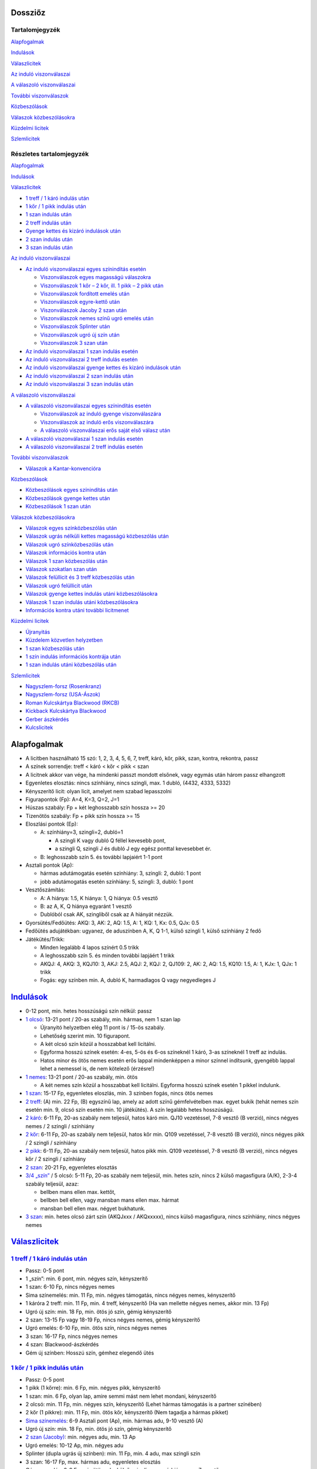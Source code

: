 Dossziőz
========

.. meta::
   :viewport: width=device-width, initial-scale=1

Tartalomjegyzék
---------------

Alapfogalmak_

Indulások_

Válaszlicitek__

__ Valasz1_

`Az induló viszonválaszai`__

__ Valasz2_

`A válaszoló viszonválaszai`__

__ Valasz3_

`További viszonválaszok`__

__ Valasz4_

Közbeszólások__

__ Kozbe1_

`Válaszok közbeszólásokra`__

__ Kozbe2_

`Küzdelmi licitek`__

__ Kuzdelem_

Szlemlicitek__

__ Szlem_

Részletes tartalomjegyzék
-------------------------

Alapfogalmak_

Indulások_

.. _Valasz1:

Válaszlicitek_

- `1 treff / 1 káró indulás után`_
- `1 kőr / 1 pikk indulás után`_
- `1 szan indulás után`_
- `2 treff indulás után`_
- `Gyenge kettes és kizáró indulások után`_
- `2 szan indulás után`_
- `3 szan indulás után`_

.. _Valasz2:

`Az induló viszonválaszai`_

- `Az induló viszonválaszai egyes színindítás esetén`_

  - `Viszonválaszok egyes magasságú válaszokra`_
  - `Viszonválaszok 1 kőr – 2 kőr, ill. 1 pikk – 2 pikk után`_
  - `Viszonválaszok fordított emelés után`_
  - `Viszonválaszok egyre-kettő után`_
  - `Viszonválaszok Jacoby 2 szan után`_
  - `Viszonválaszok nemes színű ugró emelés után`_
  - `Viszonválaszok Splinter után`_
  - `Viszonválaszok ugró új szín után`_
  - `Viszonválaszok 3 szan után`_

- `Az induló viszonválaszai 1 szan indulás esetén`_
- `Az induló viszonválaszai 2 treff indulás esetén`_
- `Az induló viszonválaszai gyenge kettes és kizáró indulások után`_
- `Az induló viszonválaszai 2 szan indulás után`_
- `Az induló viszonválaszai 3 szan indulás után`_

.. _Valasz3:

`A válaszoló viszonválaszai`_

- `A válaszoló viszonválaszai egyes színindítás esetén`_

  - `Viszonválaszok az induló gyenge viszonválaszára`_
  - `Viszonválaszok az induló erős viszonválaszára`_
  - `A válaszoló viszonválaszai erős saját első válasz után`_

- `A válaszoló viszonválaszai 1 szan indulás esetén`_
- `A válaszoló viszonválaszai 2 treff indulás esetén`_

.. _Valasz4:

`További viszonválaszok`_

- `Válaszok a Kantar-konvencióra`_

.. _Kozbe1:

Közbeszólások_

- `Közbeszólások egyes színindítás után`_
- `Közbeszólások gyenge kettes után`_
- `Közbeszólások 1 szan után`_

.. _Kozbe2:

`Válaszok közbeszólásokra`_

- `Válaszok egyes színközbeszólás után`_
- `Válaszok ugrás nélküli kettes magasságú közbeszólás után`_
- `Válaszok ugró színközbeszólás után`_
- `Válaszok információs kontra után`_
- `Válaszok 1 szan közbeszólás után`_
- `Válaszok szokatlan szan után`_
- `Válaszok felüllicit és 3 treff közbeszólás után`_
- `Válaszok ugró felüllicit után`_
- `Válaszok gyenge kettes indulás utáni közbeszólásokra`_
- `Válaszok 1 szan indulás utáni közbeszólásokra`_
- `Információs kontra utáni további licitmenet`_

.. _Kuzdelem:

`Küzdelmi licitek`_

- Újranyitás_
- `Küzdelem közvetlen helyzetben`_
- `1 szan közbeszólás után`_
- `1 szín indulás információs kontrája után`_
- `1 szan indulás utáni közbeszólás után`_

.. _Szlem:

Szlemlicitek_

- `Nagyszlem-forsz (Rosenkranz)`_
- `Nagyszlem-forsz (USA-Ászok)`_
- `Roman Kulcskártya Blackwood (RKCB)`_
- `Kickback Kulcskártya Blackwood`_
- `Gerber ászkérdés`_
- `Kulcslicitek`_

Alapfogalmak
============

- A licitben használható 15 szó: 1, 2, 3, 4, 5, 6, 7,
  treff, káró, kőr, pikk, szan, kontra, rekontra, passz
- A színek sorrendje: treff < káró < kőr < pikk < szan
- A licitnek akkor van vége, ha mindenki passzt mondott elsőnek,
  vagy egymás után három passz elhangzott
- Egyenletes elosztás: nincs színhiány, nincs szingli, max. 1 dubló, (4432, 4333, 5332)
- Kényszerítő licit: olyan licit, amelyet nem szabad lepasszolni
- Figurapontok (Fp): A=4, K=3, Q=2, J=1
- Húszas szabály: Fp + két leghosszabb szín hossza >= 20
- Tizenötös szabály: Fp + pikk szín hossza >= 15
- Eloszlási pontok (Ep):
    
  - A: színhiány=3, szingli=2, dubló=1
  
    - A szingli K vagy dubló Q féllel kevesebb pont,
    - a szingli Q, szingli J és dubló J egy egész ponttal kevesebbet ér.

  - B: leghosszabb szín 5. és további lapjaiért 1-1 pont
  
- Asztali pontok (Ap):
      
  - hármas adutámogatás esetén színhiány: 3, szingli: 2, dubló: 1 pont
  - jobb adutámogatás esetén színhiány: 5, szingli: 3, dubló: 1 pont

- Vesztőszámítás:

  - A: A hiánya: 1.5, K hiánya: 1, Q hiánya: 0.5 vesztő
  - B: az A, K, Q hiánya egyaránt 1 vesztő
  - Dublóból csak AK, szingliből csak az A hiányát nézzük.

- Gyorsütés/Fedőütés: AKQ: 3, AK: 2, AQ: 1.5, A: 1, KQ: 1, Kx: 0.5, QJx: 0.5
- Fedőütés adujátékban: ugyanez, de aduszínben A, K, Q 1-1, külső szingli 1, külső színhiány 2 fedő
- Játékütés/Trikk:

  - Minden legalább 4 lapos színért 0.5 trikk
  - A leghosszabb szín 5. és minden további lapjáért 1 trikk
  - AKQJ: 4, AKQ: 3, KQJ10: 3, AKJ: 2.5, AQJ: 2, KQJ: 2, QJ109: 2,
    AK: 2, AQ: 1.5, KQ10: 1.5, A: 1, KJx: 1, QJx: 1 trikk
  - Fogás: egy színben min. A, dubló K, harmadlagos Q vagy negyedleges J

`Indulások`__
=============

__ Válaszlicitek_

- 0-12 pont, min. hetes hosszúságú szín nélkül: passz
- `1 olcsó`__: 13-21 pont / 20-as szabály, min. hármas, nem 1 szan lap

  - Újranyitó helyzetben elég 11 pont is / 15-ös szabály.
  - Lehetőség szerint min. 10 figurapont.
  - A két olcsó szín közül a hosszabbat kell licitálni.
  - Egyforma hosszú színek esetén: 4-es, 5-ös és 6-os színeknél 1 káró,
    3-as színeknél 1 treff az indulás.
  - Hatos minor és ötös nemes esetén erős lappal mindenképpen a minor színnel indítsunk,
    gyengébb lappal lehet a nemessel is, de nem kötelező (érzésre!)

- `1 nemes`__: 13-21 pont / 20-as szabály, min. ötös

  - A két nemes szín közül a hosszabbat kell licitálni.
    Egyforma hosszú színek esetén 1 pikkel indulunk.

- `1 szan`__: 15-17 Fp, egyenletes eloszlás, min. 3 színben fogás, nincs ötös nemes
- `2 treff`__: (A) min. 22 Fp, (B) egyszínű lap, amely az adott színű gémfelvételben max. egyet bukik
  (tehát nemes szín esetén min. 9, olcsó szín esetén min. 10 játékütés).
  A szín legalább hetes hosszúságú.
- `2 káró`__: 6-11 Fp, 20-as szabály nem teljesül, hatos káró min. QJ10 vezetéssel,
  7-8 vesztő (B verzió), nincs négyes nemes / 2 szingli / színhiány
- `2 kőr`__: 6-11 Fp, 20-as szabály nem teljesül, hatos kőr min. Q109 vezetéssel,
  7-8 vesztő (B verzió), nincs négyes pikk / 2 szingli / színhiány
- `2 pikk`__: 6-11 Fp, 20-as szabály nem teljesül, hatos pikk min. Q109 vezetéssel,
  7-8 vesztő (B verzió), nincs négyes kőr / 2 szingli / színhiány
- `2 szan`__: 20-21 Fp, egyenletes elosztás
- `3/4 „szín”`__ / 5 olcsó: 5-11 Fp, 20-as szabály nem teljesül, min. hetes szín,
  nincs 2 külső magasfigura (A/K), 2-3-4 szabály teljesül, azaz:

  - bellben mans ellen max. kettőt, 
  - bellben bell ellen, vagy mansban mans ellen max. hármat
  - mansban bell ellen max. négyet bukhatunk.

- `3 szan`__: min. hetes olcsó zárt szín (AKQJxxx / AKQxxxxx), 
  nincs külső magasfigura, nincs színhiány, nincs négyes nemes

__ `1 treff / 1 káró indulás után`_
__ `1 kőr / 1 pikk indulás után`_
__ `1 szan indulás után`_
__ `2 treff indulás után`_
__ `Gyenge kettes és kizáró indulások után`_
__ `Gyenge kettes és kizáró indulások után`_
__ `Gyenge kettes és kizáró indulások után`_
__ `2 szan indulás után`_
__ `Gyenge kettes és kizáró indulások után`_
__ `3 szan indulás után`_

`Válaszlicitek`__
=================

__ `Az induló viszonválaszai`_

`1 treff / 1 káró indulás után`__
---------------------------------

__ `Az induló viszonválaszai egyes színindítás esetén`_

- Passz: 0-5 pont
- 1 „szín”: min. 6 pont, min. négyes szín, kényszerítő
- 1 szan: 6-10 Fp, nincs négyes nemes
- Sima színemelés: min. 11 Fp, min. négyes támogatás, nincs négyes nemes, kényszerítő
- 1 káróra 2 treff: min. 11 Fp, min. 4 treff, kényszerítő
  (Ha van mellette négyes nemes, akkor min. 13 Fp)
- Ugró új szín: min. 18 Fp, min. ötös jó szín, gémig kényszerítő
- 2 szan: 13-15 Fp vagy 18-19 Fp, nincs négyes nemes, gémig kényszerítő
- Ugró emelés: 6-10 Fp, min. ötös szín, nincs négyes nemes
- 3 szan: 16-17 Fp, nincs négyes nemes
- 4 szan: Blackwood-ászkérdés
- Gém új színben: Hosszú szín, gémhez elegendő ütés

`1 kőr / 1 pikk indulás után`__
-------------------------------

__ `Az induló viszonválaszai egyes színindítás esetén`_

- Passz: 0-5 pont
- 1 pikk (1 kőrre): min. 6 Fp, min. négyes pikk, kényszerítő
- 1 szan: min. 6 Fp, olyan lap, amire semmi mást nem lehet mondani, kényszerítő
- 2 olcsó: min. 11 Fp, min. négyes szín, kényszerítő
  (Lehet hármas támogatás is a partner színében)
- 2 kőr (1 pikkre): min. 11 Fp, min. ötös kőr, kényszerítő
  (Nem tagadja a hármas pikket)
- `Sima színemelés`__: 6-9 Asztali pont (Ap), min. hármas adu, 9-10 vesztő (A)
- Ugró új szín: min. 18 Fp, min. ötös jó szín, gémig kényszerítő
- `2 szan (Jacoby)`__: min. négyes adu, min. 13 Ap
- Ugró emelés: 10-12 Ap, min. négyes adu
- Splinter (dupla ugrás új színben): min. 11 Fp, min. 4 adu, max szingli szín
- 3 szan: 16-17 Fp, max. hármas adu, egyenletes elosztás
- Gémre emelés: 6-9 Fp, min.ötös adu, külső szingli vagy színhiány, max 7 vesztő
- 4 szan: Blackwood-ászkérdés
- Gém új színben: Hosszú szín, gémhez elegendő ütés

__ `Viszonválaszok 1 kőr – 2 kőr, ill. 1 pikk – 2 pikk után`_
__ `Viszonválaszok Jacoby 2 szan után`_

`1 szan indulás után`__
-----------------------

__ `Az induló viszonválaszai 1 szan indulás esetén`_

- Az indulót 6.5 / 7 vesztővel számoljuk
- Passz: 0-8 Fp, viszonylag egyenletes elosztás, max. négyes nemes
- 2 treff (Stayman):

  - a: 0-7 Fp, max. szingli treff, a többi szín mindegyike legalább négyes
  - b: Min. 8 Fp, min. egy négyes nemes (lehet mellette hetes minor is),
  - c: Min. 8 Fp, 5-4 a nemesekben
  - 4-3-3-3 elosztás esetén ne használjuk a Staymant

- 2 káró (Jacoby-transzfer): Min. ötös kőr, nincs négyes pikk
- 2 kőr (Jacoby-transzfer): Min. ötös pikk, nincs négyes kőr
- 2 pikk: Erős, kétszínű lap treff és káró színnel
  (Nagyon ritkán használják ezt a választ)
- 2 szan: 8-10 Fp, nincs négyes nemes
- 3 olcsó: 0-6 Fp, hosszú szín, passzt kér
- 3 kőr: Min. 10 Fp, min. hetes, két magasfigurás treff, transzfer, szleminvit
- 3 pikk: Min. 10 Fp, min. hetes, két magasfigurás káró, transzfer, szleminvit
- 3 szan: 11-15 Fp, nincs négyes nemes
  (Használható nagyon erős, min. hatos hosszúságú olcsó színnel is, ez esetben 8 Fp is elég lehet)
- `4 treff`__: Gerber-ászkérdés
- 4 káró (Texas-transzfer): Min. hatos kőr, gémerő
- 4 kőr (Texas-transzfer): Min. hatos pikk, gémerő

  - 3 pikk, vagy annál alacsonyabb közbeszólás után is van Texas-transzfer 
  - Kétféle módon lehet gémerős ez a lap:
  - a: min. hetes szín, max. 8 vesztő
  - b: hatos szín, min. 10 Fp vagy max. 7 vesztő
  
- 4 szan: 16-17 Fp, invit 6 szanra (ászkérdés)
- 5 olcsó: Min. hetes jó szín, nincs külső magasfigura és négyes nemes, 7 vesztő
  (7-2-2-2 elosztás esetén célszerűbb a 3 szant megpróbálni)
- 5 szan: 20-21 Fp, invit 7 szanra, kényszerítő
- 6 szan: 18-19 Fp
- 7 szan: Min. 22 Fp

__ `Gerber ászkérdés`_

`2 treff indulás után`__
------------------------

__ `Az induló viszonválaszai 2 treff indulás esetén`_

- nem szabad passzolni
- 2 káró: Negatív vagy semleges válasz, más licitre nem alkalmas kéz
- 2 nemes: Min. 8 Fp, min. ötös szín min. KQ vezetéssel
- 2 szan: 8-9 Fp, egyenletes elosztás (nincs szingli), nincs ász
  (De lehetőség szerint ne adjunk 2 szan választ, inkább 2 kárót mondjunk)
- 3 olcsó: Min. 8 Fp, min. ötös, de inkább hatos szín AK vezetéssel
- 3 nemes / 4 olcsó: Min. hatos zárt szín (AKQJxx / AKQxxxx)
- 3 szan: 10-11 Fp, egyenletes elosztás, nincs ász
  (De lehetőség szerint ne adjunk 3 szan választ, mondjunk inkább 2 kárót)
- 4 nemes: Min. hetes gyenge szín külső erő nélkül

`Gyenge kettes és kizáró indulások után`__
------------------------------------------

__ `Az induló viszonválaszai gyenge kettes és kizáró indulások után`_

A szkórhelyzet befolyásolja az indulóerőt, és minél később licitálunk, annál jobb lap kell hozzá.
(4. helyen min. 10 Fp és viszonylag jó kéz)

- 2 káró indulás után:

  - Passz: Nincs esély a gémre, 2 kárót akar játszani
  - 2 nemes: Min ötös szín, kényszerítő (Az induló erre 3 kárót mond rossz lappal)
  - `2 szan`__: Min. invit, lapleírást kér, kényszerítő
  - 3 treff: Hosszú szín, passzt kér
  - 3 káró / 4 káró / 5 káró: Kizárás, passzt kér
  - 3 nemes: Invit, hatos szín
  - 3 szan: Ezt akarja játszani, passzt kér
  - 4 nemes / 5 treff: Min hetes szín, ezt akarja játszani, passzt kér
  - 4 szan: Blackwood-ászkérdés

__ `Az induló viszonválaszai gyenge kettes és kizáró indulások után`_

- 2 nemes indulás után:

  - A kéz besorolása:

    - Minimum hármas adu esetén vesztőket számolunk:
      min. 8 vesztő = passz, 7 vesztő = invit, 6 vesztő = gém,
      5 vesztő = szleminvit, max. 4 vesztő = szlemkísérlet
    - Kettes adu esetén fedőütéseket számolunk
      (13 + fedőütések - partner vesztői = várható ütésszám):
      max. 3.5 fedő = passz, 4 (nagyon jó 3.5) fedő = invit, 4.5-5.5 fedő = gém,
      min. 6 fedő = szleminvit

  - Passz: Nincs esély a gémre, ezt akarja játszani
  - Másik nemes ugrás nélkül: Min. ötös szín, kényszerítő
  - `2 szan`__ (Ogust-konvenció): Invit, 7 vesztő (min. 2 adu)
  - 3 olcsó: Hosszú szín, passzt kér
  - Sima emelés: Kizárás, passzt kér
  - Ugrás új színben: Kizárás, passzt kér
  - 3 szan: Min. 15 Fp, ezt akarja játszani, passzt kér
  - Gémre emelés: Ezt akarja játszani, passzt kér
  - Gém új színben: Hosszú szín, passzt kér
  - 4 szan: Blackwood-ászkérdés

__ `Az induló viszonválaszai gyenge kettes és kizáró indulások után`_

- Kizáró színindulás után:

  - Fedőütéseket kell számolni
  - Bármilyen színemelés és bármilyen gém passzt kér
  - Gém alatt új szín licitje kényszerítő
  - 4 szan ászkérdés

`2 szan indulás után`__
-----------------------

__ `Az induló viszonválaszai 2 szan indulás után`_

- Az indulót 5 / 5.5 vesztővel számoljuk
- Passz: 0-3 Fp, nincs ötös nemes
- 3 treff (Stayman): Min. 4 Fp, négyes nemes
- 3 káró (Transzfer): Min. ötös kőr
- 3 kőr (Transzfer): Min. ötös pikk
- 3 pikk: Olcsó színű kéz (egy-, vagy kétszínű), egyenlőtlen elosztás
- 3 szan, 4-9 Fp, nincs négyes nemes, passzt kér
- `4 treff`__: Gerber-ászkérdés
- 4 káró (Transzfer): Min. hatos kőr, min. 5 Fp
- 4 kőr (Transzfer): Min. hatos pikk, min. 5 Fp
- 4 pikk: Legalább 5-5 az olcsó színekben, gémet szeretne játszani
- 4 szan: 12 Fp, egyenletes elosztás, invit 6 szanra
- 5 szan: 15-16 Fp, egyenletes elosztás, invit 7 szanra, kényszerítő
- 6 szan: 12-14 Fp
- 7 szan: Min. 17 Fp

__ `Gerber ászkérdés`_

`3 szan indulás után`__
-----------------------

__ `Az induló viszonválaszai 3 szan indulás után`_

- Passz: Ezt akarja játszani
- 4 treff: Menekülés az induló színében
- 4 káró: Kérdés a rövid színre
- 4 nemes: Hosszú szín, ezt akarja játszani, passzt kér
- 4 szan: Kérdés az aduszín hosszára
- 5 treff / 6 treff / 7 treff: leállás az induló színében

`Az induló viszonválaszai`__
============================

__ `A válaszoló viszonválaszai`_

`Az induló viszonválaszai egyes színindítás esetén`__
-----------------------------------------------------

__ `A válaszoló viszonválaszai egyes színindítás esetén`_

Abban az esetben, ha a válaszoló lapjának ereje nem teljesen ismert:

- Az induló viszonválaszában jelezheti, hogy mennyire erős a lapja
  (ált. nem túl erős válasz esetén).
- Három kategóriát különböztetünk meg:

  - Gyenge: 13-16 pont
  - Invit: 16-19 pont
  - Gémerős: 19-21 pont.
  
- Ezeken belül lehet a lap alsó-, vagy felső-zónás.

Viszonválaszok egyes magasságú válaszokra
.........................................

- `Gyenge viszonválaszok`__:

__ `Viszonválaszok az induló gyenge viszonválaszára`_

  - Saját szín ismétlése (min. hatos szín, minor ritkán lehet ötös is)
  - A partner színének sima emelése (négyes aduval, 13-16 asztali ponttal)
  - Új szín egyes magasságon (legalább négyes szín, nincs négyes támogatás, 12-18 FP)
  - Új szín kettes magasságon az indulásnál alacsonyabb rangú színben
    (kényszerítő szan után hármas minorral is, ha mindkét minor hármas, akkor 2 treff, 12-18FP)
  - 1 szan (lehetőleg fogással a nem licitált színekben)

- Invitek:

  - 2 szan nemes indulás, ill. 1 treff-1 káró, 1 treff-1 szan, 1 káró-1 szan után
    (egyenletes lap, fogás a nem licitált színekben)
  - Új szín egyes magasságon (legalább négyes szín, nincs négyes támogatás, 12-18 FP)
  - Új szín kettes magasságon az indulásnál alacsonyabb rangú színben
    (kényszerítő szan után hármas minorral is, ha mindkét minor hármas, akkor 2 treff, 12-18FP)
  - Ugrás saját színben (min. hatos szín, 5-6 vesztő; jó nemes színnel és 5 vesztővel 14 FP is elég)
  - Ugrás a válaszoló színében (négyes támogatás, 5-6 vesztő)
  - Riverz (minor színű indulás után)
    Az indulásnál magasabb rangú szín licitje a kettes magasságon
    (az első szín hosszabb a másodiknál, 1 minor-1 szan után a második szín lehet hármas is)

- `Erős (gémig kényszerítő) viszonválaszok`__:

__ `Viszonválaszok az induló erős viszonválaszára`_

  - 2 szan minor indulás utáni nemes színű választ követően (18-21 FP)
  - Gémbemondás (max. 5 vesztő és jó elosztás esetén 14 FP is elég)
  - Ugrás új színben (legalább négyes szín, már 18 FP-tól mondható)
  - Splinter [dupla ugrás új színben]
    (19-21 asztali pont, min. négyes adu, bemondott színben rövidség, max. 5 vesztő)
  - Riverz (nemes indulás után)
    Az indulásnál magasabb rangú szín licitje a kettes magasságon
    (az első szín hosszabb a másodiknál, már 18 FP-tól mondható)
  - Ugrás saját olcsó színben a négyes magasságra nemes válasz után
    (négyes adu, min. 19 asztali pont, jó hatos minor)

`Viszonválaszok 1 kőr – 2 kőr, ill. 1 pikk – 2 pikk után`__
...........................................................

__ `A válaszoló viszonválaszai egyes színindítás esetén`_

- 7 vesztővel: passz
- 6 vesztővel: géminvitet tesz
- 5 vesztővel: gémet mond
- A géminvit 3 fajtája ebben az esetben: 2 szan, Új szín, Emelés a hármas magasságra
- Új szín licitje segítséget kér (min. 2 vesztőt jelez)
- Ha a válaszolónak a licitált színben honőr-koncentrációja van, vagy rövid belőle és négyes 
  adutámogatása van, akkor bemondhatja a gémet, egyébként a hármas magasságra igazít.

`Viszonválaszok fordított emelés után`__
........................................

__ `A válaszoló viszonválaszai erős saját első válasz után`_

- Gyenge viszonválaszok:
 
  - Saját szín sima ismétlése (hatos, vagy jó ötös szín, nem akar szant)
  - 2 szan

- Invitek:

  - Új szín (fogást licitál, kísérlet 3 szanra, gyenge lappal is lehet)

- Erős viszonválaszok (15-21 FP):

  - Gémbemondás
  - Ugró új szín (mellékszín, felmagasításával a szlem is elképzelhető)

`Viszonválaszok egyre-kettő után`__
...................................

__ `A válaszoló viszonválaszai erős saját első válasz után`_

- Mivel a válaszoló még licitál, nem kötelező plusz erőt jelezni
- Hatos nemessel vagy ötös minorral megismétli színét (ugrás=plusz erő)
- Új szín (min. négyes, de fogást is jelenthet, nincs riverz)
- Egyenletes lappal 2 szan (nagyon erős is lehet)
- Biztos fogásokkal a nem licitált színekben 3 szan
- Hármas, de inkább négyes aduval emeli társa színét
- Plusz erővel ugorva
  (Kivétel: 1 pikk-2 kőr után a 3 kőr szleminvit, a 4 kőr leállás)
- Ugró új szín: Splinter (szlemjellegű lap: 15-21FP, rövidség, adutámogatás)

`Viszonválaszok Jacoby 2 szan után`__
.....................................

__ Szlemlicitek_

- hármas magasságra emelés: erős adu (kettő a felső három figurából), sok pont (szlemre tör)
- 3 „szín”: színhiány vagy szingli a licitált színben
- 3 szan: erősebb kéz, de nem elég jó aduszín
- 4 „szín”: jó ötös második szín
- gémre emelés: minimum kéz
  
`Viszonválaszok nemes színű ugró emelés után`__
...............................................

__ Szlemlicitek_

- A válaszoló 8 vesztős
- Passz: 7 vesztő
- Gém: 5-6 vesztő
- Összes többi színlicit (kulcslicit), ill. 4 szan: max. 4 vesztő

`Viszonválaszok Splinter után`__
................................

__ Szlemlicitek_

Ha a válaszoló rövid színében csak kis lapok, vagy Axxx van, 
akkor minimális erővel is szlemet kereshetünk. Ász nélküli figurák,
vagy rövidség esetén csak min. 18 FP-tal lehet szlemesély.

`Viszonválaszok ugró új szín után`__
....................................

__ Szlemlicitek_

- Csak elosztást kell licitálni
- színismétlés hatos
- új szín négyes,
- a gémbemondás leállás
- ugrás vagy 4 szan szleminvit

`Viszonválaszok 3 szan után`__
..............................

__ Szlemlicitek_

Gyenge lappal passz, vagy gém saját színben, minden más szleminvit.

`Az induló viszonválaszai 1 szan indulás esetén`__
--------------------------------------------------

__ `A válaszoló viszonválaszai 1 szan indulás esetén`_

- Stayman után:

  - 2 káró: nincs négyes nemes
  - 2 kőr: négyes kőr, nincs négyes pikk
  - 2 pikk: négyes pikk (lehet mellette négyes kőr is)

- Jacoby-transzfer után:

  - 2 káró válaszra 2 kőrt, a 2 kőr válaszra köteles 2 pikket mond
  - 17 Fp-tal és négyes támogatással a hármas magasságon válaszolhat

`Az induló viszonválaszai 2 treff indulás esetén`__
---------------------------------------------------

__ `A válaszoló viszonválaszai 2 treff indulás esetén`_

- 2 káró válasz után:

  - Sima színlicit: min. ötös szín
  - Ugró színlicit: Egyenetlen lap min. 9 játékütéssel, a bemondott szín lesz az adu
  - 2 szan: 22-24 Fp, egyenletes lap
  - 3 szan: 25-26 Fp, egyenletes lap
  - 4 szan: Min. 27 Fp, egyenletes lap

- színlicit után:

  - Új szín: min. négyes szín, kényszerítő (nem zárja ki a partner színének támogatását)
  - Ugró új szín: Egyenetlen lap min. 9 játékütéssel, a bemondott szín lesz az adu
  - 2 szan: Min. 24 Fp, egyenletes lap
  - Gémbemondás: zárás, de a válaszoló plusz erővel tovább licitálhat
  - 4 szan: ászkérdés

- 2 szan válasz után:

  - Színlicit a hármas magasságon: Min. ötös szín
  - Gém színben: Egyenetlen lap min. 9 játékütéssel, a bemondott szín lesz az adu
  - 3 szan: nincs jó szín, nem lát esélyt szlemre
  - 4 treff: Királykérdés!
    (2 szan válasz után az induló tudja, hogy a válaszolónak nincs ásza,
    tehát a válaszoló 3 szan viszonválasza utáni 4 treff, és bármilyen színlicitje utáni 4 szan
    a királyokat kérdezi, utóbbi esetben az összes ász az indulónál van)

Az induló viszonválaszai gyenge kettes és kizáró indulások után
---------------------------------------------------------------

- 2 káró - 2 szan után:

  - 3 treff= Treff fogás, jó lap
  - 3 káró= gyenge lap, nincs erős külső fogás
  - 3 kőr= Kőr fogás, jó lap, nincs treff fogás
  - 3 pikk= Pikk fogás, jó lap, nincs treff és kőr fogás
  - 3 szan= AKQ vezetésű hatos káró

- 2 nemes - 2 szan (Ogust-konvenció) után:

  - 3 treff= 1 adufigura (A, K vagy Q), 8 vesztő
  - 3 káró= 2 adufigura, 7 vesztő
  - 3 kőr= 1 adufigura, 8 vesztő
  - 3 pikk= 2 adufigura, 7 vesztő
  - 3 szan= 3 adufigura

Az induló viszonválaszai 2 szan indulás után
--------------------------------------------

Válaszok a 2 szan utáni Staymenre:

- 3 káró=nincs négyes nemes
- 3 kőr=négyes kőr
- 3 pikk=négyes pikk
- 3 szan=két négyes nemes

Az induló viszonválaszai 3 szan indulás után
--------------------------------------------    

- 3 szan - 4 káró után:

  - 4 kőr= szingli kőr
  - 4 pikk= szingli pikk
  - 4 szan= szingli olcsó
  - 5 olcsó= nincs szingli, leállás

- 3 szan - 4 szan után:

  - 5 treff= hetes szín
  - 5 káró= nyolcas szín

A válaszoló viszonválaszai
==========================

A válaszoló viszonválaszai egyes színindítás esetén
---------------------------------------------------

Viszonválaszok az induló gyenge viszonválaszára
...............................................

- Gyenge viszonválaszok (6-10 FP)

  - Saját szín ismétlése (hatos szín, ritka esetben lehet ötös nemes)
  - Igazítás (minornál ritkán hármas, nemesnél ritkán kettes támogatással is,
    ha a lap szanra alkalmatlan)
  - Az induló második színének emelése a kettes magasságra (csak pikk lehet)
  - 1 szan (van fogás a nem licitált színben, nincs támogatás az induló színeiben)
  - Új szín a kettes magasságon, ami nem riverz, és nem Kantar konvenció
    (lehet, hogy hosszabb az első színnél)
  - Kényszerító 1 szan után új szín ugrás nélkül (lehet a 3-as magasságon is)
  - Passz (megfelel neki az induló második licitje)

- Invitek (10-12 FP):

  - 2 szan (egyenletes lap, fogás a nem licitált színekben, nincs nemes színű adutámogatás)
  - Az induló bármelyik színének ugrás nélküli emelése a 3-as magasságra
  - Az induló nemes színének ugró emelése kényszerító szan után (hármas adu)
  - Ugrás az induló második (nemes) színében (négyes adu, 7-8 vesztő)
  - `2 treff`__ (Kantar-konvenció) 1 olcsó-1 nemes-1 szan után 
    (ötös nemes, első pikk válasz után négyes kőr is lehet)

__ `Válaszok a Kantar-konvencióra`_

- Gémerős viszonválaszok (13-30 FP)

  - `2 treff`__ (Kantar-konvenció) 1 olcsó-1 nemes-1 szan után
  - Gémbemondás szanban vagy már licitált színben
  - Ugrás saját színben (jó hatos szín)
  - Ugrás új színben (minimum négyes szín)
  - Új szín a hármas magasságon, ha nem volt előtte kényszerítő 1 szan
  - Ugrás az induló első színében a 3-as magasságra, ha nem volt előtte kényszerítő 1 szan
  - Riverz (a két szín lehet egyforma hosszú is, de csak négyes hossznál)
  - A negyedik szín licitje (több információt kér):

    - Válasz: a 4. színben fogással szan, hármas támogatással igazítás.

__ `Válaszok a Kantar-konvencióra`_

Viszonválaszok az induló erős viszonválaszára
.............................................

- Az induló saját színű ugrása után

  - Passz: minimum
  - Saját szín ismétlése: forsz (ötös szín)
  - Új szín a hármas magasságon: forsz (négyes az első szín)
  - Gémbemondás: zárás
  - Új szín a négyes magasságon: kulcslicit, az induló színe az adu

- A induló ugró emelése után

  - Passz: minimum
  - Új szín a hármas magasságon minor emelés után: fogás
    (Feltehetően a nem licitált színből nincs fogás.)
  - Gémbemondás: zárás
  - Új szín a négyes magasságon: kulcslicit, az induló színe az adu

- Az induló 2 szan viszonválasza után

  - Passz: minimum
  - Igazítás: minimum
  - Saját szín ismétlése: min. ötös szín, gémforsz
  - Új szín: min. ötös szín, gémforsz

- Az induló riverze után

  - Saját szín sima ismétlése: Min. ötös szín, minimum
  - 2 szan: Négyes szín, minimum, viszonylag egyenletes lap.
    (Az előző két viszonválasz után az induló következő licitje lepasszolható,
    és ha a válaszoló a 2 szan licitet követően igazít az induló bármelyik színére, az passzt kér.)
  - Igazítás az induló első színére gém alatt: 2 vagy 3 adu, licitfenntartó
  - Az induló második színének emelése: min. 4 adu, licitfenntartó
  - Új szín gém alatt: Legalább ötös szín, licitfenntartó 
  - Gémbemondás: Zárás

- Az induló ugró új színe után

  - Gémbemondás: minimum, passzt kér
  - Igazítás az induló első színére gém alatt: 2 vagy 3 adu, licitfenntartó
  - Saját szín ismétlése: legalább ötös szín, licitfenntartó
  - Új szín gém alatt: legalább ötös szín, licitfenntartó

- Az induló gémbemondása után

  - Ha a válaszoló első licitje limitált volt, akkor köteles passzolni
  - Passz: minimum
  - Kulcslicit (színjátéknál): szleminvit (min. 10 Fp)
  - Ászkérdés: szleminvit

- Az induló splinter licitje után

  - Gémbemondás: minimum, passzt kér
  - Minden más licit szlemkísérlet (kulcslicit, vagy ászkérdés)

- Az induló olcsó színének a válaszoló nemes válasza utáni négyre emelése után

  - Gémbemondás: minimum, passzt kér
  - Minden más licit szlemkísérlet (kulcslicit, vagy ászkérdés)

A válaszoló viszonválaszai erős saját első válasz után
......................................................

- Fordított emelés után

  - 11-12 Fp esetén

    - ha az induló 2 szant mondott, vagy háromra emelt, passz (2 szan után a válaszoló
      visszatérhet az összeemelt színre a hármas magasságon, ami passzt kér)
    - Ha az induló új színt mondott, akkor a nem licitált színekben fogással 2 szan,
      csak egy fogással az adott szín licitje

  - 13-14 Fp-tal

    - ha az induló 2 szant mondott, fogásokat licitálunk, vagy 3 szant

    - Ha az induló háromra emelt, akkor kísérletet tesz a minor gémre

  - 15 Fp-tól ugrással licitálunk: lehet új, vagy már licitált szín, vagy 4 szan

- Egyre-kettő után

  - 11-12 Fp esetén saját szín ismétlése (hatos szín), vagy 2 szan (négyes-ötös szín)
    (Ezeket a viszonválaszokat az induló 14 vagy kevesebb Fp-tal lepasszolhatja)
  - 13-14 Fp-tal az induló valamelyik színét gémre emeli, vagy ha nincs találkozás,
    akkor mondhat 3 szant, ha van fogása a nem licitált szín(ek)ben, 
    egyéb esetben a negyedik szín licitjével keres fogást
  - 15 Fp-tól a válaszoló találkozással igazít vagy emel még gémerő alatt,
    ez esetben kulcslicitálással folytatják, vagy bemondja a negyedik színt,
    és az induló viszonválaszára tovább licitál
  - Ha az induló plusz erőt jelzett (ugrással), akkor az összes négyes magasságú 
    licit kulcslicit (az induló második színe lesz az adu)

- Ugró új szín után

  - Ha az induló emelte a válaszoló színét, akkor a gémre emelés kivételével
    minden színlicit kulcslicit
  - Ha az induló megismételte saját színét, akkor az ő minor színének gémre
    emelése leállás, saját szín ismétlése min. hatos szín és max. szingli
    a partner színében, 3 szan szintén max szingli, és jó külső fogások,
    a 4 szan ászkérdés, az összes többi licit kulcslicit az induló színének elfogadásával
  - Ha az induló új színt mondott, a színismétlés min. hatos szín, a partner színének
    emelése min. négyes támogatás, szanbemondás fogást jelent a nem licitált
    színben, fogás hiányában a negyedik színt kell licitálni

A válaszoló viszonválaszai 1 szan indulás esetén
------------------------------------------------

- Stayman után:

  - Gyenge (0-7 Fp): Passz, ez esetben biztos a találkozás
  - Invitáló (8-10 Fp/Ap):

    - Színemelés: 4-4-es adutalálkozás
    - 2 szan: nincs találkozás
    - 2 káró viszonválasz után 2 nemes: 5-4 a nemesekben

  - Gémerős (10-11 Fp/Ap-tól): 

    - Gémbemondás (színtalálkozás esetén max. 8 vesztővel)
    - Új szín a hármas magasságon: Min. ötös szín, nincs találkozás
      (Ha ez a szín minor, akkor legyen erős: KQJ9x vagy KQTxxx)
    - `4 treff`__: Gerber-ászkérdés
    - A szanválaszok megegyeznek az 1 szan indulás utáni szanválaszokkal

__ `Gerber ászkérdés`_

- Jacoby-transzfer után:

  - Passz: 0-7 Fp
  - 1szan-2káró-2kőr-2pikk: 5-5 a nemes színekben, 8-9 Fp
  - 2 szan: 8-10 Fp, ötös szín

    - Az induló minimummal passzol (dubló támogatás), vagy
      hármas magasságra igazít (min. hármas támogatás), 
    - maximummal 3 szant (dubló támogatás) vagy nemes színű gémet (min. hármas támogatás) mond

  - Emelés a hármas magasságra: 8-10 Fp, min. hatos szín
    (A lap nem volt megfelelő a Texas-transzferhez)
  - Új minor szín a hármas magasságon: Min. 10-11 Fp, min. négyes szín
  - 1szan-2kőr-2pikk-3kőr: 5-5 a nemes színekben, min. 10 Fp
  - 3 szan: Min. 11 Fp, ötös szín

    - Az induló dubló támogatással passzol, egyébként 4 kőrt / 4 pikket mond 

  - `4 treff`__: Gerber-ászkérdés
  - A szanválaszok megegyeznek az `1 szan indulás utáni szanválaszokkal`_

__ `Gerber ászkérdés`_
.. _`1 szan indulás utáni szanválaszokkal`: `1 szan indulás után`_

A válaszoló viszonválaszai 2 treff indulás esetén
-------------------------------------------------

2 treff - 2 káró után a következő esetek vannak:

- Az induló sima színválasza után:

  - 2 szan: 5-7 Fp, lehet támogatás is, feltehetően nincs szingli vagy színhiány
  - 3 treff (3 treff után 3 káró, 3 káró után 3 kőr): 0-4 Fp, második negatív válasz
    (Ha erre az induló megismétli a színét, akkor a válaszoló reménytelen lappal passzolhat,
    az induló minden más válasza kényszerítő, ill. a 3 káró után a 3 kőr pozitív válasz is lehet)
  - Új szín ugrás nélkül: Min. 5 Fp, min. négyes szín (akkor is, ha ez a 4. szín)
  - Nemes szín sima emelése: Min. 7 Fp, min. 3 adu, nincs szingli vagy színhiány
  - Ugró új szín gém alatt: Min 5 Fp, min. 4 adu, rövidség a licitált színben
    (Lehet jó hármas aduval is, de ekkor min. 6 Fp legyen,
    és a 2 nemes utáni 4 treff is ide tartozik)
  - 3 szan (ugrással, 2 nemes után): 8-9 Fp, nincs ász, külső fogások
  - 3 szan (ugrás nélkül, 3 minor után): 
  - Gémre emelés: Min. 4 adu, 4-9 Ap, nincs külső kontroll, nincs rövid szín

- Az induló ugró színválasza után:

  - 3 szan: licitfenntartó, nincs ász
  - Gémre emelés: leintés (színhiánnyal is lehet)
  - Minden más szín licitje kulcslicit
  - 4 szan: Ászkérdés

- Az induló 2 szan viszonválasza után:

  - Passz: Max. 2 Fp, nincs ötös nemes
  - 3 treff: Min. 2 Fp, Stayman, négyes nemes
  - 3 káró: Transzfer, min. ötös kőr
  - 3 kőr: Transzfer, min. ötös pikk
  - 3 pikk: Egyszínű vagy kétszínű kéz minor színnel, egyenlőtlen elosztás
  - 3 szan: 2-7 Fp, nincs négyes nemes
  - 4 treff: Ászkérdés
  - 4 káró: Transzfer, min. hatos kőr, min. 3 Fp (kivételesen lehet 2 Fp is)
  - 4 kőr: Transzfer, min. hatos pikk, min. 3 Fp (kivételesen lehet 2 Fp is)
  - 4 pikk: Legalább 5-5 a minor színekben, minor gémet szeretne játszani
  - 4 szan: 8-9 Fp, egyenletes lap, invit 6 szanra
  - 5 szan: 13-14 Fp, egyenletes lap, invit 7 szanra, kényszerítő
  - 6 szan: 10-12 Fp, egyenletes lap
  - 7 szan: Min. 15 Fp

- Az induló 3 szan viszonválasza után:

  - Passz: Max. 5 Fp, nincs hatos nemes
  - 4 treff: Stayman
  - 4 káró, 4 kőr: Transzfer, min. hatos szín (lehet 0 Fp is)
  - 4 pikk: Legalább 5-5 a minor színekben, minor gémet szeretne játszani

További viszonválaszok
======================                

Válaszok a Kantar-konvencióra
-----------------------------

- Válaszok 1 kőr első válasz esetén:

  - 2 káró (nincs hármas kőr, 10-14 FP)
  - 2 kőr (hármas kőr, 10-14 FP)
  - 2 szan (nincs hármas kőr, 15-16 FP)
  - 3 kőr (hármas kőr, 15-16 FP)

- Válaszok 1 pikk első válasz esetén

  - 2 káró (nincs hármas pikk, nincs négyes kőr, 10-14 FP)
  - 2 kőr (nincs hármas pikk, négyes kőr, 10-14 FP)
  - 2 pikk (hármas pikk, 10-14 FP)
  - 2 szan (nincs hármas pikk, nincs négyes kőr, 15-16 FP)
  - 3 kőr (nincs hármas pikk, négyes kőr, 15-16 FP)
  - 3 pikk (hármas pikk, 15-16 FP)

`Közbeszólások`__
=================

__ `Válaszok közbeszólásokra`_

Közbeszólások egyes színindítás után
------------------------------------

- `Kontra`__ (Információs kontra):

__ `Válaszok információs kontra után`_

  - A: Indulóerő, négyes nemes (olcsó szín után 4-3/4-4 a nemesekben)
  - B: Min 18 Fp

- `Színlicit egyes magasságon`__: 9-17 Fp, min. ötös szín figurával

__ `Válaszok egyes színközbeszólás után`_

  - Lehet négyes színnel is, ha az min. KBT9, és a lap nem alkalmas információs kontrára (min. 11 Fp)
  - 9 FP esetén a szín inkább hatos, vagy nagyon jó ötös
  - Újranyitó helyzetben az egyes magasságon 8-16 Fp, négyes szín

- `Színlicit kettes magasságon ugrás nélkül`__: Min 13 Fp, min. ötös szín figurával
- `1 szan`__: Ua., mint indulásnál, és az ellenvonal színében erős fogás
  (1 szan közbeszólás után van Stayman, van Texas-transzfer, de nincs Jacoby-transzfer)
- `Ugró színlicit`__ a kettes magasságon: Gyenge kettesnek megfelelő lap
- `Ugró színlicit`__ a hármas magasságon (nem treff):
  Min hetes szín, kizáró jellegű (`2-3-4 szabály`__)
- `Felüllicit`__ (Ghestem): Max. 6 vesztő, min. 5-5 a két szélső színben:
  Treffnél káró és pikk, kárónál treff és pikk, kőrnél szintén, pikknél treff és kőr 
- `2 szan`__ (Ghestem, szokatlan szan): Max. 6 vesztő, min. 5-5 a két alsó színben:
  Treffnél káró és kőr, kárónál treff és kőr, kőrnél treff és káró, pikknél szintén
- `3 treff`__ (Ghestem): Max. 6 vesztő, min. 5-5 a két felső színben:
  Treffnél kőr és pikk, kárónál szintén, kőrnél káró és pikk, pikknél káró és kőr
- 3 szan: Ua., mint indulásnál, és az ellenvonal színében fogás
- `Ugró felüllicit`__: Ua., mint a 3 szan indulás, de nincs fogás az induló színében

__ `Válaszok ugrás nélküli kettes magasságú közbeszólás után`_
__ `Válaszok 1 szan közbeszólás után`_
__ `Válaszok ugró színközbeszólás után`_
__ `Válaszok ugró színközbeszólás után`_
__ `Indulások`_
__ `Válaszok felüllicit és 3 treff közbeszólás után`_
__ `Válaszok szokatlan szan után`_
__ `Válaszok felüllicit és 3 treff közbeszólás után`_
__ `Válaszok ugró felüllicit után`_

`Közbeszólások gyenge kettes után`__
------------------------------------

__ `Válaszok gyenge kettes indulás utáni közbeszólásokra`_

- Kontra (Információs kontra):

  - A: Indulóerő, négyes nemes (olcsó szín után 4-3/4-4 a nemesekben)
    Max. 7 vesztő, de ha van min. 12 Fp, akkor 8 vesztővel is kontrázhatunk
  - B: Min 18 Fp
- Színlicit: Min. hatos (ritkán ötös) jó szín,
  kettes magasságon 11-17 FP, hármas magasságon 13-18 FP
- 2 szan: 16-19 FP, fogás az induló színében
- 3 szan: 20-22 FP, fogás az induló színében

`Közbeszólások 1 szan után`__
-----------------------------

__ `Válaszok 1 szan indulás utáni közbeszólásokra`_

- Cappelletti konvenció:

  - Kontra: Büntető

    - A: min. hatos szín, magasításához elegendő külső beütéssel
    - B: min. 16 Fp, két min. ötös szín
    - C: min. 16 FP, min. 3 színben jó fogás (lehetőleg villás színek)

  - 2 treff: 10-15 pont, egyszínű kéz (Min. hatos, jó szín kell hozzá)
  - 2 káró: 10-15 pont, min. ötös-ötös kőr és pikk
  - 2 kőr: 10-15 pont, min. ötös-ötös kőr és minor
  - 2 pikk: 10-15 pont, min. ötös-ötös pikk és minor
    (Kivételes esetben a nemes szín négyes is lehet, de akkor erős legyen.)
  - 2 szan: 10-15 pont, min. ötös-ötös treff és káró
  - Színlicit a hármas magasságon: Kizáró jellegűek (lásd `2-3-4 szabály`__)

__ `Indulások`_

- Licitmenetek 1szín – Passz – 1 szan után:

  - Kontra: Információs
  - 2 szan / 3 treff / Felüllicit: `Ghestem`__

__ `Közbeszólások egyes színindítás után`_

Válaszok közbeszólásokra
========================

Válaszok egyes színközbeszólás után
-----------------------------------

- Passz: 0-7 FP,vagy nincs találkozás, nincs jó saját szín
- Sima emelés: 6-9 asztali pont, 3 vagy több adu
- 1 szan: 8-10 FP, fogás az ellenfél színében, nincs találkozás
- Új szín: 7-12 FP, min. négyes szín
- 2 szan: 11-13 FP, fogás az ellenfél színében, nincs találkozás
- Ugró emelés: 10-12 AP, 3 vagy több adu
- Ugró új szín: 10-13 FP, jó hatos szín
- 3 szan: Min. 14 FP jó fogásokkal, passzt kér
- Felüllicit: Min. 12 FP, ált. gémig kényszerítő, sokféle laptípus lehet
  (Ha az induló megismétli színét, akkor az lepasszolható)
- Ugró felüllicit: Erős lap, általában szélsőséges elosztással, a szlem is lehetséges
- Gémre emelés: min. 4 adu, elosztásos kéz, max. 7 vesztő, nem lát szlemet
- Gém új színben: Hosszú jó szín elég ütéssel, nem lát szlemet

Válaszok ugrás nélküli kettes magasságú közbeszólás után
--------------------------------------------------------

- Passz: 0-8 Fp, nincs találkozás, vagy saját jó szín
- Új szín: Min. 9 Fp, min. négyes szín, tagadja a színtalálkozást, nem forsz
- Színemelés: 9-11 Ap, géminvit
- 2 szan: 9-12 Fp, géminvit
- Felüllicit: Min. 11 FP, kényszerítő, sokféle laptípus lehet
- Ugró felüllicit: Erős lap, általában szélsőséges elosztással, a szlem is lehetséges

Válaszok ugró színközbeszólás után
----------------------------------

- Passz: 0-7 FP,vagy nincs találkozás, nincs jó saját szín
- Emelés: Kizáró, passzt kér
- 2 szan: Ogust konvenció (ld. ott)
- Új minor szín: Kettes magasságú közbeszólás esetén passzolható
  (Hármas magasságú közbeszólás esetén kényszerítő)
- Új nemes szín: Ha a válaszoló nem volt passzos, akkor kényszerítő
- 3 szan: Passzt kér
- Gém: Passzt kér
- Felüllicit: Elsősorban fogást keres az ellenfél színében, de mindenképo erőjelző licit.
  Mivel a közbeszóló már leírta lapját, küzdelmi helyzetben nem szólalhat meg újra    

Válaszok információs kontra után
--------------------------------
        
- Passz: Az indulás színében min QJ10982 aduindulást kér, ha ez lesz a felvétel
- `Színlicit ugrás nélkül`__: 0-8 FP, a leghosszabb szín a legalacsonyabb magasságon
  (Hármas hosszúságú is lehet, négyes nemes és ötös minor esetén a nemes színt kell bemondani)
- `Ugró új szín`__: 8-11 FP, min. négyes nemes, vagy ötös minor szín
- Új szín dupla ugrással: 5-8 FP, min. ötös szín, elosztásos lap, kizáró
  (Ha gém, akkor lehet több FP is)
- 1 szan: 8-11 FP, jó fogás az indulás színében, nincs nemes találkozás
- 2 szan: ugrás nélkül 9-12 FP, ugrással 12-14 FP,
  jó fogás az indulás színében, nincs nemes találkozás
- 3 szan: min. 14 FP, jó fogás
- Felüllicit: min. 13 Fp, gémig kényszerítő

  - a: mindkét nemes színben van segítség
  - b: jó adusegítség valamelyik színben, a szlem is lehetséges

- Ugró felüllicit: Egyforma hosszú nemes színek, elosztásos lap.
  A hármas magasságon erősebb kéz, a négyesen kizáró

__ `Információs kontra utáni további licitmenet`_
__ `Információs kontra utáni további licitmenet`_

Válaszok 1 szan közbeszólás után
--------------------------------

- Passz: 5-7 FP, szanra alkalmas lap
- 2 treff: Stayman
- 2 szín, ha nem felüllicit: leállás a licitált színben (nem transzfer, 0 FP is lehet)
- 2 szan: 8-9 FP, invit
- 3 szín (még akkor is, ha felüllicit): 6-8 FP, hatos szín, géminvit
- 3 szan: Min. 9 FP, passzt kér
- 4 treff: Gerber-ászkérdés
- 4 káró: Transzfer kőrre
- 4 kőr: Transzfer pikkre
- 4 pikk: 5-5 minor
- 4 szan: Invit 6 szanra
- 5 olcsó: zárás
- Felüllicit: Egy-, vagy kétszínű minor kéz a szlem lehetőségével

Válaszok szokatlan szan után
----------------------------

- A közbeszóló egyik színe a legalacsonyabb magasságon: 0-1 fedőütés

  - Erre a közbeszóló csak max. 4 vesztővel licitálhat
  - négyes magasságú emelés minorral max. 3 vesztő,
  - gémre emelés minor színben 2, vagy nagyon jó 3 vesztős lapot ígér
  - a másik szín bemondása min. hatos színt ígér 4 vesztővel
  - felüllicit max. 3-4 vesztő, és rövidség az indulás színében

- Ugró emelés: 2-3 fedőütés minimummal passzolandó, minden más kulcslicit
- 3 szan: jó lap, fogások a fennmaradó színekben
- Felüllicit: a laperőt kérdezi. Válaszok:

  - 5-6 vesztővel az alacsonyabban bemondható vagy a hosszabb szín
  - a felüllicit rövidség az indulás színében 4-5 vesztővel
  - ugró szín 4-5 vesztő

Válaszok felüllicit és 3 treff közbeszólás után
-----------------------------------------------

- A közbeszóló egyik színe a legalacsonyabb magasságon: 0-1 fedőütés
- Ugró emelés: 2-3 fedőütés
- 2 szan: érdeklődés a minor szín után.
  Válaszok: minimummal minor szín bemondása, erősebb lappal ugrik,
  nemes szín bemondása hatos hosszt ígér
- 3 szan: természetes

Válaszok ugró felüllicit után
-----------------------------

- 3 szan: fogás az ellenfél színében
- 4 treff: nincs fogás az ellenfél színében, menekülés
- 5 treff: nincs fogás az ellenfél színében, jobb lap

Válaszok gyenge kettes indulás utáni közbeszólásokra
----------------------------------------------------

- Sima színközbeszólás után:

  - 2 szan: 9-12 Fp, nem forsz
  - 3 szan: 13-16 Fp, fogás az induló színében
  - Új szín ugrás nélkül: egy menetre kényszerítő
  - Emelés: géminvit (dublóval is lehet)
  - Felüllicit: gémforsz, de szlemjellegű lap is lehet, elsősorban fogást keres
  - Új szín ugrással: ???
  - Ugró felüllicit: ???

- 2 szan közbeszólás után:

  - 3 treff: Stayman (válaszok mint 2 szan indulásnál)
  - 3 szín: Min. ötös szín, invitáló jellegű lap (nincs transzfer)
  - 3 szan: 
  - Felüllicit: Min. ötös nemes, gémforsz
  - 4 treff: ászkérdés
  - Új szín ugrással: ???
  - Ugró felüllicit: ???

- Kontra után (Lebensohl):

  - 2 szanra a kontrázó 3 treffet mond, de ha erősebb, mondhat mást is
  - Gyenge lappal (0-7 Fp, passzt kér):

    - Új szín a kettes magasságon
      (Ha nem lehet a kettes magasságon bemondani, akkor 2 szan, majd a 3 treff után igazítunk)

  - Invit (8-11 Fp):

    - Egy kettes magasságon is bemondható szín 2 szan utáni igazítással
    - Új szín ugrás nélkül a hármas magasságon

  - Gémerős (12+ Fp)?

    - Új szín ugrással: ???
    - 3 szan: ???
    - 2 szan után 3 szan: ???
    - Felüllicit: ???
    - 2 szan után felüllicit: ???

Válaszok 1 szan indulás utáni közbeszólásokra
---------------------------------------------

- Kontra után:

  - Színlicit a kettes magasságon: 0-3 Fp, legjobb szín bemondása
  - Színlicit a hármas magasságon: Min. hetes jó szín, gémig kényszerítő
    (Csak akkor használjuk, ha gémünkkel többet írnánk, mint a kontrázott buktatással;
    a partnertől 5 fedőütésre számítsunk)
  - Passz: Összes többi eset

- 2 treff után:

  - Passz: Gyenge lap, min. hatos, jó treff
  - 2 káró: Várakozó licit: A partner bemondja a színét, vagy káróval passzol.
    Hatos treffel és négyes káróval 2 szant mondhat
  - 2 nemes: Min. hatos, vagy erős ötös szín
  - 2 szan: 11 vagy több Fp, nincs szingli

- 2 káró után:

  - Passz: Gyenge lap, min. hatos, jó káró
  - 2 nemes: Preferencia-jelzés
  - 2 szan: Min. 6 Fp, Kéri a partnert, hogy mondja be a jobbik színét
  - 3 treff: Min. hatos, jó treff, nem támogatja a nemes színeket, passzt kér
  - 3 káró: ???
  - 3 nemes: Min. négyes szín, géminvit
  - 3 szan: ???

- 2 nemes után:

  - Passz: Megfelel a licit
  - 2 kőrre 2 pikk: Min. hatos pikk, max. dubló kőr, nem forsz
  - 2 szan: Kéri a partnert, hogy mondja be a minor színt.
    Ezután az igazítás géminvit négyes nemessel, 10-12 asztali ponttal,
    igazítás nélkül tagadja a partner nemes színének támogatását
  - Új szín ugrás nélkül: Min. hatos szín, nem kényszerítő
  - Sima emelés: Min. három adu, géminvit (8-9 Fp)
  - 2 kőrre 3 pikk: Min. hatos, jó pikk, invit 4 pikkre
  - 4 olcsó: Min. 11 Fp, max. szingli a bemondott színben, négyes nemes támogatás
  - Gémbemondás: Ezt akarja játszani

- 2 szan után:

  - Passz: ???
  - 3 minor: Preferencia jelzés, 0-7 Fp
  - 3 nemes: Min. hatos, jó szín, nem forsz, a két minor max. dubló-dubló
  - Gémbemondás: Ezt akarja játszani
  - 4 minor: Min. hármas szín, géminvit

Információs kontra utáni további licitmenet
-------------------------------------------

- kontra - szín ugrás nélkül:

  - Sima emelés: 16-18 AP
  - Ugró emelés: 19-21 AP
  - Gémre ugrás: min. 22 AP, nem lát szlemet
  - Új szín: min. 16 FP, min. ötös szín
  - Ugró új szín: min. hetos szín, 8-9 játékütés
  - 1 szan/2 szan ugrás nélkül: 18-20 FP, fogás az ellenfél színével
  - 2 szan ugrással: 21-22 FP, fogás az ellenfél színével
  - 3 szan: Hosszú, zárt minor, külső fogások
  - Felüllicit: min. 20 FP, gémforsz

- kontra - ugró új szín:

  - Passz: Nincs plusz erő, max. 13 FP
  - Színemelés: Invit
  - Új szín: min. ötös szín, kényszerítő
  - Felüllicit: gémforsz

    - a: fogást keres az indulás színében
    - b: szlemjellegű lap színtalálkozással

Küzdelmi licitek
================

Újranyitás
----------

- „Újranyitás” 3 passz után

  - Indulóerő: FP+pikkek száma ≥ 15
  - Gyenge kettes: 10-12 FP
  - A többi indulás változatlan

- Újranyitás két passz után, ha az első helyen indultak

  - Passz: 0-7 FP 
  - Új szín: 8-16 FP (négyes is lehet)
  - 1 szan: 12-16 FP
  - Kontra: 

    - A: Indulóerő, négyes nemes (olcsó szín után 4-3/4-4 a nemesekben)
    - B: Min 16 Fp

Küzdelem közvetlen helyzetben
-----------------------------

- Társ egyes színindulása, JE egyes színközbeszólása után
- Sima emelés: 6-9 FP (minornál is)
- Ugró emelés: 10-12 FP
- 1 szan: 6-10 FP, fogás az ellenvonal színében, nem forsz
- 2 szan: 11-12 FP, invit
- 3 szan: min. 13 FP, fogás
- Új szín az egyes magasságon: min. 6 FP, min. ötös szín, forsz
- Új szín ugrás nélkül a kettes magasságon: min. 11 FP, min ötös szín, forsz
- Felüllicit: Ált. gémforsz, de legalább géminvit

  - A: Fogást keres a közbeszóló színében
  - B: Színtalálkozás nagyon jó lappal

- Kontra (negatív): Négyes nemes, vagy ha azok már elhangzottak, minor színek

  - Egyes színközbeszólás után bármennyi FP lehet, 
  - 1treff-1 káró-kontra egyforma hosszú (min. négyes) nemeseket jelez
  - Kettes színközbeszólás után 7-11 FP, A hármas magasságon ált. ötös szín, 8-12 FP, nem gémforsz

1 szan közbeszólás után
-----------------------

  - Kontra: büntető, min. 10 FP
  - Új szín: min. hatos szín, nem forsz

1 szín indulás információs kontrája után
----------------------------------------

- 1 minor információs kontrája után

  - Passz: max. 5 Fp
  - Rekontra: min. 11 Fp, ált. tagadja a (négyes) támogatást
  - Új szín az egyes magasságon: 6-10 Fp, min. négyes szín
  - Új szín a kettes magasságon ugrás nélkül: 6-10 FP, nem forsz,
    min. hatos szín, vagy nagyon jó ötös
  - Sima emelés: Min. 11 Fp, min. négyes támogatás
  - 1 szan: ???
  - Ugró emelés: 6-10 Fp, min. négyes támogatás, kizáró
  - 2 szan (Jordan): min. 11 Fp, min. ötös támogatás, nincs négyes nemes

- 1 nemes indulás információs kontrája után

  - Passz: Gyengeség, nincs találkozás
  - Rekontra: min. 11FP, ált. tagadja a (hármas) támogatást
    (Az ellenfél menekülése esetén büntető kontrát javasol)
  - 1 kőr indulásnál 1 pikk: 6-10 Fp, min. négyes pikk, nincs hármas kőr
  - Új szín a kettes magasságon ugrás nélkül: 6-10 FP, nem forsz,
    min. hatos szín támogatás nélkül
  - Sima emelés: Kizáró, még dubló segítséggel is lehet
  - 1 szan: mesterséges, min. 6 Ap, 3 adu
  - Ugró emelés: 6-10 AP, min. 4 adu
  - 2 szan (Jordan): min. 10 AP, min. 3 adu
  - Gémre emelés: min. 4 adu, kizáró

1 szan indulás utáni közbeszólás után
-------------------------------------

- 1 szan indulás, JOE 2 treff közbeszólása után

  - Kontra: A Staymant helyettesíti
  - Az összes többi licit megfelel a közbeszólás nélküli liciteknek

- 1 szan indulás, JOE 2 káró, vagy magasabb közbeszólása után

  - nincs Stayman, nincsenek transzferek, a színlicitek min. ötös hosszt ígérnek
    Ezután az induló licitjei:

    - Nemes színű emelés: min. hármas támogatás
    - Minor színű emelés: ???
    - Új nemes szín: négyes hosszúságú szín
    - Új minor szín: ötös hosszúságú szín
    - Felüllicit: ???
    - Kontra: ???

Szlemlicitek
============

Nagyszlem-forsz (Rosenkranz)
----------------------------

5 szan

Válaszok:

- Ha pikk az adu 

  - 6 treff: Adu A vagy K
  - 6 káró: Adu Q
  - 6 kőr:  Nincs magas adufigura, többlethossz aduban
  - 6 pikk: Nincs magas adufigura, nincs többlethossz
  - 6 szan: 2 magas adufigura
  - 7 treff: 2 magas adufigura és többlethossz aduban

- Ha kőr az adu

  - 6 treff: Adu A vagy K
  - 6 káró: Adu Q
  - 6 kőr:  Nincs magas adufigura
  - 6 szan: 2 magas adufigura
  - 7 treff: 2 magas adufigura és többlethossz aduban

- Ha káró az adu

  - 6 treff: Adu A vagy K
  - 6 káró: Nincs adu A vagy K
  - 6 szan: 2 magas adufigura
  - 7 treff: 2 magas adufigura és többlethossz aduban

- Ha treff az adu

  - 6 treff: Nincs 2 magas adufigura
  - 6 szan: 2 magas adufigura
  - 7 treff: 2 magas adufigura és többlethossz aduban

Nagyszlem-forsz (USA-Ászok)
---------------------------

Ők egyébként a királykérdés helyett is ezt játsszák

Nemes színű találkozás esetén 5 szan. Válaszok:

- 6 treff: 0 magasfigura
- 6 káró: 1 magasfigura
- 6 kőr:  2 magasfigura
- 6 pikk: 3 magasfigura, kétséges a nagyszlem
- bármi 6 pikk felett: 3 magasfigura, jó kéz

Minor találkozás esetén 5 pikk. Válaszok:

- 5 szan: 0 magasfigura
- 6 treff: 1 magasfigura
- 6 káró: 2 magasfigura
- 6 kőr:  3 magasfigura, kétséges a nagyszlem
- bármi 6 kőr felett: 3 magasfigura, jó kéz

Roman Kulcskártya Blackwood (RKCB)
----------------------------------

Színlicit utáni 4 szan

Válaszok:

- 5 treff: 0 vagy 3 kulcskártya (ász vagy adu király)
- 5 káró: 1 vagy 4 kulcskártya
- 5 kőr: 2 vagy 5 kulcskártya, adu dáma nélkül
- 5 pikk: 2 vagy 5 kulcskártya, adu dámával

Viszonválaszok:

- 5 szan: királykérdés (feltétele az összes kulcskártya), válaszok:

  - 6 treff: 0 külső király
  - 6 káró: 1 külső király
  - 6 kőr: 2 külső király
  - 6 pikk: 3 külső király

- 5 treff / 5 káró válasz után a legalacsonyabb licit (de nem az adu), válaszok:

  - adu ugrás nélkül: nincs adu dáma
  - adu ugrással: van adu dáma, de nincs külső király
  - „szín”: van adu dáma, és király a színből
    Ha aduban többlethossz van (legalább 10 a vonalon), 
    akkor pozitív választ adunk az adu dáma nélkül is

Kickback Kulcskártya Blackwood
------------------------------

Az aduszín feletti szín bemondása ugrással a négyes magasságon

Pikk találkozás esetén 4 szan. Válaszok:

- 5 treff: 0 vagy 3 kulcskártya (ász vagy adu király)
- 5 káró: 1 vagy 4 kulcskártya
- 5 kőr: 2 vagy 5 kulcskártya, adu dáma nélkül
- 5 pikk: 2 vagy 5 kulcskártya, adu dámával

Kőr találkozás esetén 4 pikk. Válaszok:

- 4 szan: 0 vagy 3 kulcskártya (ász vagy adu király)
- 5 treff: 1 vagy 4 kulcskártya
- 5 káró: 2 vagy 5 kulcskártya, adu dáma nélkül
- 5 kőr: 2 vagy 5 kulcskártya, adu dámával

Káró találkozás esetén 4 kőr. Válaszok:

- 4 pikk: 0 vagy 3 kulcskártya (ász vagy adu király)
- 4 szan: 1 vagy 4 kulcskártya
- 5 treff: 2 vagy 5 kulcskártya, adu dáma nélkül
- 5 káró: 2 vagy 5 kulcskártya, adu dámával

Treff találkozás esetén 4 káró. Válaszok:

- 4 kőr: 0 vagy 3 kulcskártya (ász vagy adu király)
- 4 pikk: 1 vagy 4 kulcskártya
- 4 szan: 2 vagy 5 kulcskártya, adu dáma nélkül
- 5 treff: 2 vagy 5 kulcskártya, adu dámával

Gerber ászkérdés
----------------

Szan licit utáni 4 treff.

Válaszok:

- 4 káró: 0 vagy 4 ász
- 4 kőr: 1 ász
- 4 pikk: 2 ász
- 4 szan: 3 ász

Viszonválaszok:

- 5 treff: királykérdés (feltétele az összes ász), válaszok:

  - 5 káró: 0 vagy 4 király
  - 5 kőr: 1 király
  - 5 pikk: 2 király
  - 5 szan: 3 király

Kulcslicitek
------------

Akkor, ha már kiderült a vonal aduszíne (emelés, splinter, stb.)

- Az adu után következő szín: a szín első menetének fogása (A vagy hiány)
- Az adu után kettővel következő szín: a szín első menetének fogása,
  ugyanakkor az átugrott szín első menetének nincs fogása
- Az adu alatti szín: A szín első menetének fogása, ugyanakkor az átugrott
  színek első menetének nincs fogása
- Egy olyan szín bemondása, amelynek licitálására már lett volna lehetőség:
  A szín második menetének fogása (K vagy szingli)
- Visszatérés az aduszínre: Nincs bemondható kulcslap
